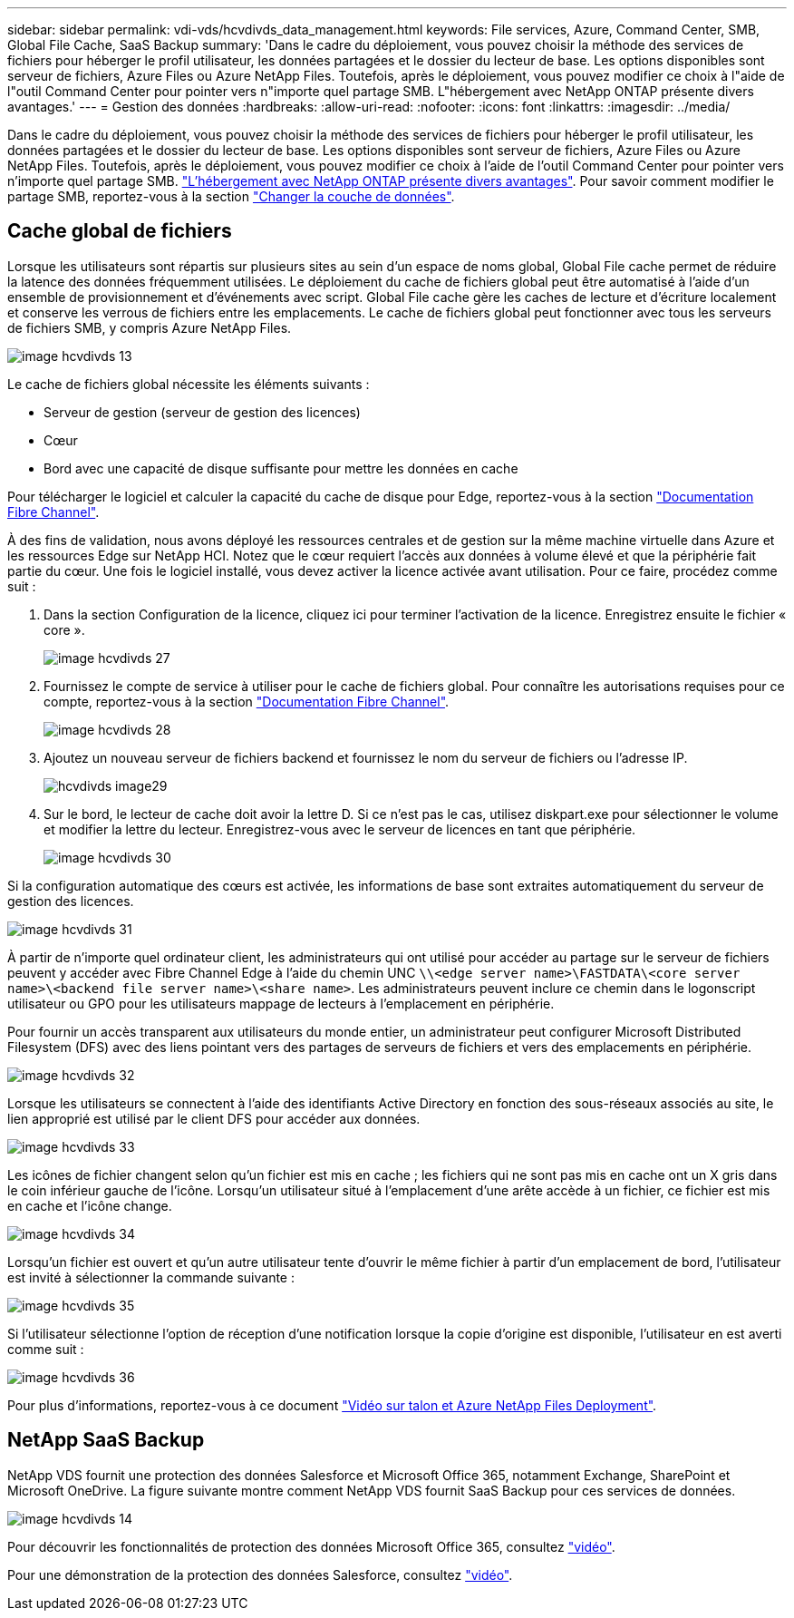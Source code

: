---
sidebar: sidebar 
permalink: vdi-vds/hcvdivds_data_management.html 
keywords: File services, Azure, Command Center, SMB, Global File Cache, SaaS Backup 
summary: 'Dans le cadre du déploiement, vous pouvez choisir la méthode des services de fichiers pour héberger le profil utilisateur, les données partagées et le dossier du lecteur de base. Les options disponibles sont serveur de fichiers, Azure Files ou Azure NetApp Files. Toutefois, après le déploiement, vous pouvez modifier ce choix à l"aide de l"outil Command Center pour pointer vers n"importe quel partage SMB. L"hébergement avec NetApp ONTAP présente divers avantages.' 
---
= Gestion des données
:hardbreaks:
:allow-uri-read: 
:nofooter: 
:icons: font
:linkattrs: 
:imagesdir: ../media/


[role="lead"]
Dans le cadre du déploiement, vous pouvez choisir la méthode des services de fichiers pour héberger le profil utilisateur, les données partagées et le dossier du lecteur de base. Les options disponibles sont serveur de fichiers, Azure Files ou Azure NetApp Files. Toutefois, après le déploiement, vous pouvez modifier ce choix à l'aide de l'outil Command Center pour pointer vers n'importe quel partage SMB. link:hcvdivds_why_ontap.html["L'hébergement avec NetApp ONTAP présente divers avantages"]. Pour savoir comment modifier le partage SMB, reportez-vous à la section https://docs.netapp.com/us-en/virtual-desktop-service/Architectural.change_data_layer.html["Changer la couche de données"^].



== Cache global de fichiers

Lorsque les utilisateurs sont répartis sur plusieurs sites au sein d'un espace de noms global, Global File cache permet de réduire la latence des données fréquemment utilisées. Le déploiement du cache de fichiers global peut être automatisé à l'aide d'un ensemble de provisionnement et d'événements avec script. Global File cache gère les caches de lecture et d'écriture localement et conserve les verrous de fichiers entre les emplacements. Le cache de fichiers global peut fonctionner avec tous les serveurs de fichiers SMB, y compris Azure NetApp Files.

image::hcvdivds_image13.png[image hcvdivds 13]

Le cache de fichiers global nécessite les éléments suivants :

* Serveur de gestion (serveur de gestion des licences)
* Cœur
* Bord avec une capacité de disque suffisante pour mettre les données en cache


Pour télécharger le logiciel et calculer la capacité du cache de disque pour Edge, reportez-vous à la section https://docs.netapp.com/us-en/occm/download_gfc_resources.html#download-required-resources["Documentation Fibre Channel"^].

À des fins de validation, nous avons déployé les ressources centrales et de gestion sur la même machine virtuelle dans Azure et les ressources Edge sur NetApp HCI. Notez que le cœur requiert l'accès aux données à volume élevé et que la périphérie fait partie du cœur. Une fois le logiciel installé, vous devez activer la licence activée avant utilisation. Pour ce faire, procédez comme suit :

. Dans la section Configuration de la licence, cliquez ici pour terminer l'activation de la licence. Enregistrez ensuite le fichier « core ».
+
image::hcvdivds_image27.png[image hcvdivds 27]

. Fournissez le compte de service à utiliser pour le cache de fichiers global. Pour connaître les autorisations requises pour ce compte, reportez-vous à la section https://docs.netapp.com/us-en/occm/download_gfc_resources.html#download-required-resources["Documentation Fibre Channel"^].
+
image::hcvdivds_image28.png[image hcvdivds 28]

. Ajoutez un nouveau serveur de fichiers backend et fournissez le nom du serveur de fichiers ou l'adresse IP.
+
image::hcvdivds_image29.png[hcvdivds image29]

. Sur le bord, le lecteur de cache doit avoir la lettre D. Si ce n'est pas le cas, utilisez diskpart.exe pour sélectionner le volume et modifier la lettre du lecteur. Enregistrez-vous avec le serveur de licences en tant que périphérie.
+
image::hcvdivds_image30.png[image hcvdivds 30]



Si la configuration automatique des cœurs est activée, les informations de base sont extraites automatiquement du serveur de gestion des licences.

image::hcvdivds_image31.png[image hcvdivds 31]

À partir de n'importe quel ordinateur client, les administrateurs qui ont utilisé pour accéder au partage sur le serveur de fichiers peuvent y accéder avec Fibre Channel Edge à l'aide du chemin UNC `\\<edge server name>\FASTDATA\<core server name>\<backend file server name>\<share name>`. Les administrateurs peuvent inclure ce chemin dans le logonscript utilisateur ou GPO pour les utilisateurs mappage de lecteurs à l'emplacement en périphérie.

Pour fournir un accès transparent aux utilisateurs du monde entier, un administrateur peut configurer Microsoft Distributed Filesystem (DFS) avec des liens pointant vers des partages de serveurs de fichiers et vers des emplacements en périphérie.

image::hcvdivds_image32.png[image hcvdivds 32]

Lorsque les utilisateurs se connectent à l'aide des identifiants Active Directory en fonction des sous-réseaux associés au site, le lien approprié est utilisé par le client DFS pour accéder aux données.

image::hcvdivds_image33.png[image hcvdivds 33]

Les icônes de fichier changent selon qu'un fichier est mis en cache ; les fichiers qui ne sont pas mis en cache ont un X gris dans le coin inférieur gauche de l'icône. Lorsqu'un utilisateur situé à l'emplacement d'une arête accède à un fichier, ce fichier est mis en cache et l'icône change.

image::hcvdivds_image34.png[image hcvdivds 34]

Lorsqu'un fichier est ouvert et qu'un autre utilisateur tente d'ouvrir le même fichier à partir d'un emplacement de bord, l'utilisateur est invité à sélectionner la commande suivante :

image::hcvdivds_image35.png[image hcvdivds 35]

Si l'utilisateur sélectionne l'option de réception d'une notification lorsque la copie d'origine est disponible, l'utilisateur en est averti comme suit :

image::hcvdivds_image36.png[image hcvdivds 36]

Pour plus d'informations, reportez-vous à ce document https://www.youtube.com/watch?v=91LKb1qsLIM["Vidéo sur talon et Azure NetApp Files Deployment"^].



== NetApp SaaS Backup

NetApp VDS fournit une protection des données Salesforce et Microsoft Office 365, notamment Exchange, SharePoint et Microsoft OneDrive. La figure suivante montre comment NetApp VDS fournit SaaS Backup pour ces services de données.

image::hcvdivds_image14.png[image hcvdivds 14]

Pour découvrir les fonctionnalités de protection des données Microsoft Office 365, consultez https://www.youtube.com/watch?v=MRPBSu8RaC0&ab_channel=NetApp["vidéo"^].

Pour une démonstration de la protection des données Salesforce, consultez https://www.youtube.com/watch?v=1j1l3Qwo9nw&ab_channel=NetApp["vidéo"^].
